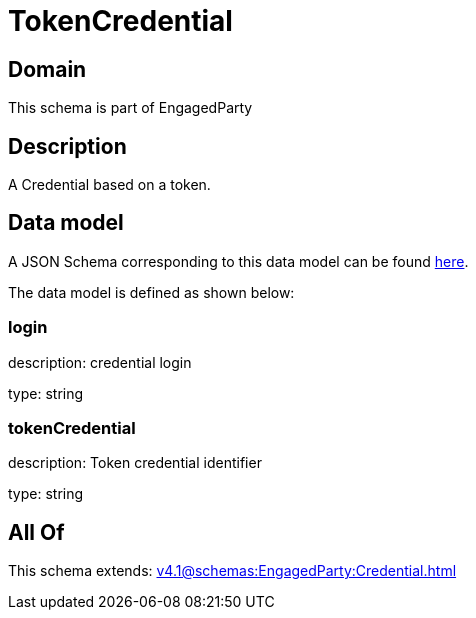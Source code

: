 = TokenCredential

[#domain]
== Domain

This schema is part of EngagedParty

[#description]
== Description

A Credential based on a token.


[#data_model]
== Data model

A JSON Schema corresponding to this data model can be found https://tmforum.org[here].

The data model is defined as shown below:


=== login
description: credential login

type: string


=== tokenCredential
description: Token credential identifier

type: string


[#all_of]
== All Of

This schema extends: xref:v4.1@schemas:EngagedParty:Credential.adoc[]
